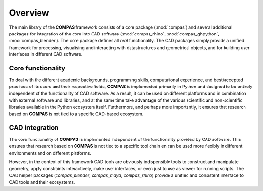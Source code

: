 ********************************************************************************
Overview
********************************************************************************

The main library of the **COMPAS** framework consists of a core package (:mod:`compas`)
and several additional packages for integration of the core into CAD software
(:mod:`compas_rhino`, :mod:`compas_ghpython`, :mod:`compas_blender`).
The core package defines all *real* functionality.
The CAD packages simply provide a unified framework for processing,
visualising and interacting with datastructures and geometrical objects, and for
building user interfaces in different CAD software.


Core functionality
==================

To deal with the different academic backgrounds, programming skills, computational
experience, and best/accepted practices of its users and their respective fields,
**COMPAS** is implemented primarily in Python and designed to be entirely independent
of the functionality of CAD software. As a result, it can be used on different
platforms and in combination with external software and libraries, and at the same
time take advantage of the various scientific and non-scientific libraries available
in the Python ecosystem itself. Furthermore, and perhaps more importantly, it ensures
that research based on **COMPAS** is not tied to a specific CAD-based ecosystem.


CAD integration
===============

The core functionality of **COMPAS** is implemented independent of the functionality
provided by CAD software. This ensures that research based on **COMPAS** is not tied
to a specific tool chain en can be used more flexibly in different environments
and on different platforms. 

However, in the context of this framework CAD tools are obviously indispensible
tools to construct and manipulate geometry, apply constraints interactively, make
user interfaces, or even just to use as viewer for running scripts. The CAD helper
packages (`compas_blender`, `compas_maya`, `compas_rhino`) provide
a unified and consistent interface to CAD tools and their ecosystems.
